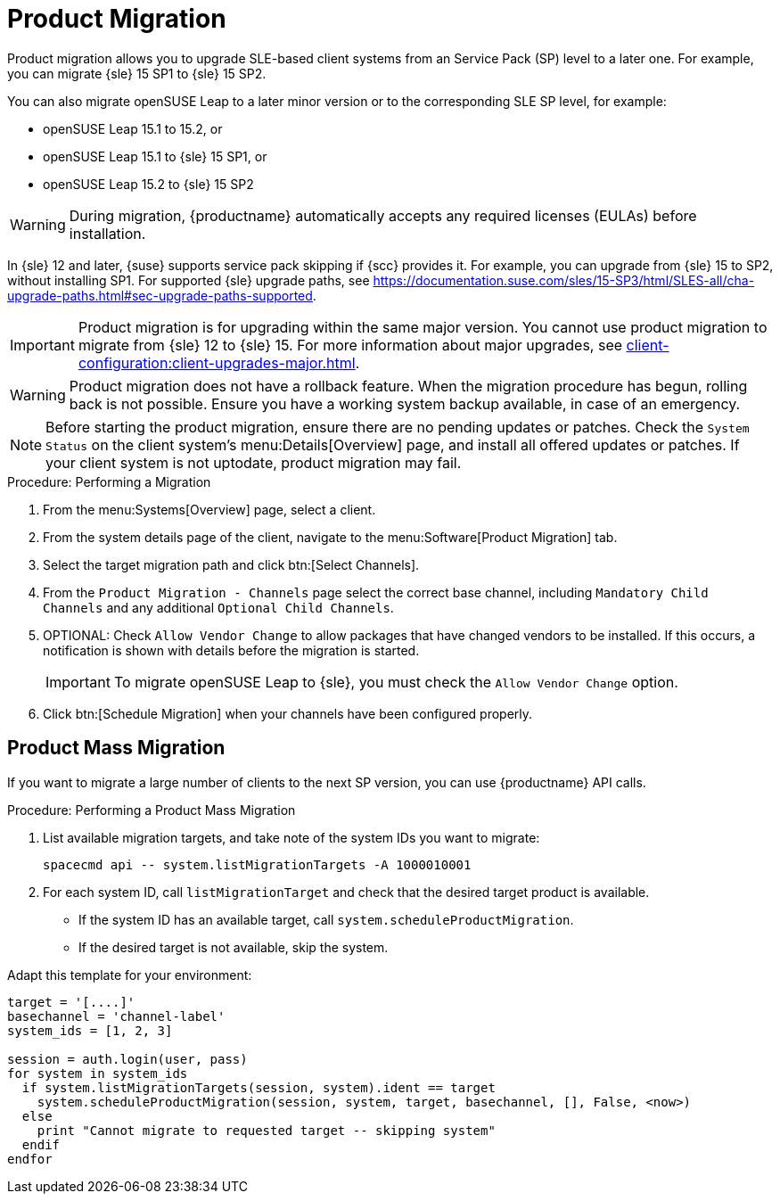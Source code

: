 [[client-upgrades-spmigration]]
= Product Migration

Product migration allows you to upgrade SLE-based client systems from an Service Pack (SP) level to a later one.
For example, you can migrate {sle}{nbsp}15{nbsp}SP1 to {sle}{nbsp}15{nbsp}SP2.

You can also migrate openSUSE Leap to a later minor version or to the corresponding SLE SP level, for example:

* openSUSE Leap 15.1 to 15.2, or
* openSUSE Leap 15.1 to {sle} 15 SP1, or
* openSUSE Leap 15.2 to {sle} 15 SP2

[WARNING]
====
During migration, {productname} automatically accepts any required licenses (EULAs) before installation.
====

In {sle}{nbsp}12 and later, {suse} supports service pack skipping if {scc} provides it.
For example, you can upgrade from {sle}{nbsp}15 to SP2, without installing SP1.
For supported {sle} upgrade paths, see https://documentation.suse.com/sles/15-SP3/html/SLES-all/cha-upgrade-paths.html#sec-upgrade-paths-supported.



[IMPORTANT]
====
Product migration is for upgrading within the same major version.
You cannot use product migration to migrate from {sle}{nbsp}12 to {sle}{nbsp}15.
For more information about major upgrades, see xref:client-configuration:client-upgrades-major.adoc[].
====


[WARNING]
====
Product migration does not have a rollback feature.
When the migration procedure has begun, rolling back is not possible.
Ensure you have a working system backup available, in case of an emergency.
====



[NOTE]
====
Before starting the product migration, ensure there are no pending updates or patches.
Check the [guimenu]``System Status`` on the client system's menu:Details[Overview] page, and install all offered updates or patches.
If your client system is not uptodate, product migration may fail.
====



.Procedure: Performing a Migration
. From the menu:Systems[Overview] page, select a client.
. From the system details page of the client, navigate to the menu:Software[Product Migration] tab.
. Select the target migration path and click btn:[Select Channels].
. From the [guimenu]``Product Migration - Channels`` page select the correct base channel, including ``Mandatory Child Channels`` and any additional ``Optional Child Channels``.
. OPTIONAL: Check [guimenu]``Allow Vendor Change`` to allow packages that have changed vendors to be installed.
  If this occurs, a notification is shown with details before the migration is started.
+
[IMPORTANT]
====
To migrate openSUSE Leap to {sle}, you must check the [guimenu]``Allow Vendor Change`` option.
====
. Click btn:[Schedule Migration] when your channels have been configured properly.



== Product Mass Migration

If you want to migrate a large number of clients to the next SP version, you can use {productname} API calls.



.Procedure: Performing a Product Mass Migration
. List available migration targets, and take note of the system IDs you want to migrate:
+
----
spacecmd api -- system.listMigrationTargets -A 1000010001
----
. For each system ID, call [systemitem]``listMigrationTarget`` and check that the desired target product is available.
+
* If the system ID has an available target, call [systemitem]``system.scheduleProductMigration``.
* If the desired target is not available, skip the system.

Adapt this template for your environment:

----
target = '[....]'
basechannel = 'channel-label'
system_ids = [1, 2, 3]

session = auth.login(user, pass)
for system in system_ids
  if system.listMigrationTargets(session, system).ident == target
    system.scheduleProductMigration(session, system, target, basechannel, [], False, <now>)
  else
    print "Cannot migrate to requested target -- skipping system"
  endif
endfor
----

////
[WARNING]
====
The following examples are referenced for illustrative purposes only.
{suse} does not support these resources.
====

If you want to integrate such API calls into your scripts, see:

* https://github.com/bjin01/spmigration
* https://github.com/bjin01/spmigration-single
////
